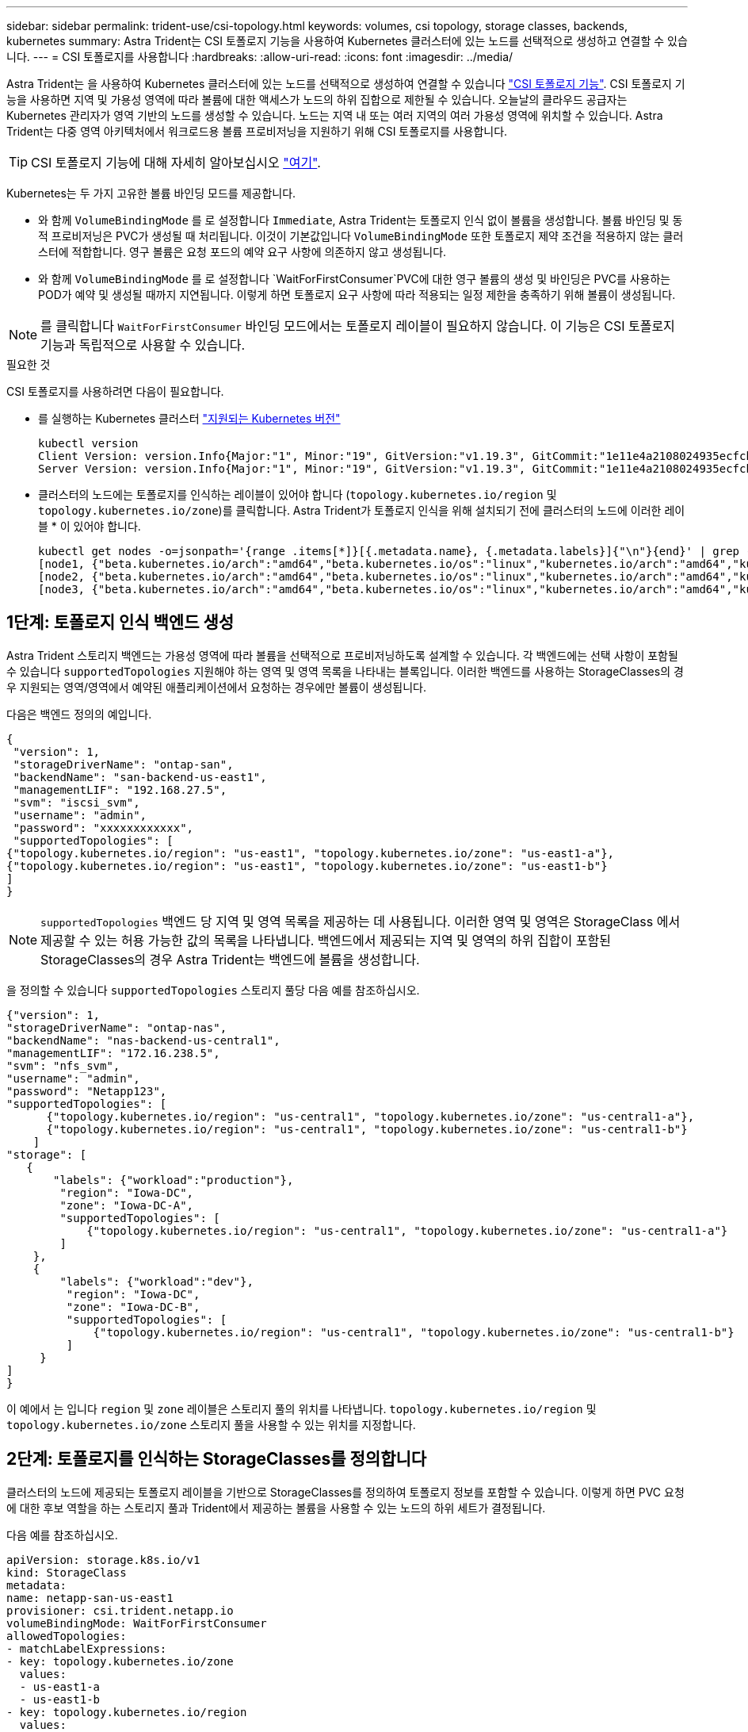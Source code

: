 ---
sidebar: sidebar 
permalink: trident-use/csi-topology.html 
keywords: volumes, csi topology, storage classes, backends, kubernetes 
summary: Astra Trident는 CSI 토폴로지 기능을 사용하여 Kubernetes 클러스터에 있는 노드를 선택적으로 생성하고 연결할 수 있습니다. 
---
= CSI 토폴로지를 사용합니다
:hardbreaks:
:allow-uri-read: 
:icons: font
:imagesdir: ../media/


Astra Trident는 을 사용하여 Kubernetes 클러스터에 있는 노드를 선택적으로 생성하여 연결할 수 있습니다 https://kubernetes-csi.github.io/docs/topology.html["CSI 토폴로지 기능"^]. CSI 토폴로지 기능을 사용하면 지역 및 가용성 영역에 따라 볼륨에 대한 액세스가 노드의 하위 집합으로 제한될 수 있습니다. 오늘날의 클라우드 공급자는 Kubernetes 관리자가 영역 기반의 노드를 생성할 수 있습니다. 노드는 지역 내 또는 여러 지역의 여러 가용성 영역에 위치할 수 있습니다. Astra Trident는 다중 영역 아키텍처에서 워크로드용 볼륨 프로비저닝을 지원하기 위해 CSI 토폴로지를 사용합니다.


TIP: CSI 토폴로지 기능에 대해 자세히 알아보십시오 https://kubernetes.io/blog/2018/10/11/topology-aware-volume-provisioning-in-kubernetes/["여기"^].

Kubernetes는 두 가지 고유한 볼륨 바인딩 모드를 제공합니다.

* 와 함께 `VolumeBindingMode` 를 로 설정합니다 `Immediate`, Astra Trident는 토폴로지 인식 없이 볼륨을 생성합니다. 볼륨 바인딩 및 동적 프로비저닝은 PVC가 생성될 때 처리됩니다. 이것이 기본값입니다 `VolumeBindingMode` 또한 토폴로지 제약 조건을 적용하지 않는 클러스터에 적합합니다. 영구 볼륨은 요청 포드의 예약 요구 사항에 의존하지 않고 생성됩니다.
* 와 함께 `VolumeBindingMode` 를 로 설정합니다 `WaitForFirstConsumer`PVC에 대한 영구 볼륨의 생성 및 바인딩은 PVC를 사용하는 POD가 예약 및 생성될 때까지 지연됩니다. 이렇게 하면 토폴로지 요구 사항에 따라 적용되는 일정 제한을 충족하기 위해 볼륨이 생성됩니다.



NOTE: 를 클릭합니다 `WaitForFirstConsumer` 바인딩 모드에서는 토폴로지 레이블이 필요하지 않습니다. 이 기능은 CSI 토폴로지 기능과 독립적으로 사용할 수 있습니다.

.필요한 것
CSI 토폴로지를 사용하려면 다음이 필요합니다.

* 를 실행하는 Kubernetes 클러스터 link:requirements.html["지원되는 Kubernetes 버전"]
+
[listing]
----
kubectl version
Client Version: version.Info{Major:"1", Minor:"19", GitVersion:"v1.19.3", GitCommit:"1e11e4a2108024935ecfcb2912226cedeafd99df", GitTreeState:"clean", BuildDate:"2020-10-14T12:50:19Z", GoVersion:"go1.15.2", Compiler:"gc", Platform:"linux/amd64"}
Server Version: version.Info{Major:"1", Minor:"19", GitVersion:"v1.19.3", GitCommit:"1e11e4a2108024935ecfcb2912226cedeafd99df", GitTreeState:"clean", BuildDate:"2020-10-14T12:41:49Z", GoVersion:"go1.15.2", Compiler:"gc", Platform:"linux/amd64"}
----
* 클러스터의 노드에는 토폴로지를 인식하는 레이블이 있어야 합니다 (`topology.kubernetes.io/region` 및 `topology.kubernetes.io/zone`)를 클릭합니다. Astra Trident가 토폴로지 인식을 위해 설치되기 전에 클러스터의 노드에 이러한 레이블 * 이 있어야 합니다.
+
[listing]
----
kubectl get nodes -o=jsonpath='{range .items[*]}[{.metadata.name}, {.metadata.labels}]{"\n"}{end}' | grep --color "topology.kubernetes.io"
[node1, {"beta.kubernetes.io/arch":"amd64","beta.kubernetes.io/os":"linux","kubernetes.io/arch":"amd64","kubernetes.io/hostname":"node1","kubernetes.io/os":"linux","node-role.kubernetes.io/master":"","topology.kubernetes.io/region":"us-east1","topology.kubernetes.io/zone":"us-east1-a"}]
[node2, {"beta.kubernetes.io/arch":"amd64","beta.kubernetes.io/os":"linux","kubernetes.io/arch":"amd64","kubernetes.io/hostname":"node2","kubernetes.io/os":"linux","node-role.kubernetes.io/worker":"","topology.kubernetes.io/region":"us-east1","topology.kubernetes.io/zone":"us-east1-b"}]
[node3, {"beta.kubernetes.io/arch":"amd64","beta.kubernetes.io/os":"linux","kubernetes.io/arch":"amd64","kubernetes.io/hostname":"node3","kubernetes.io/os":"linux","node-role.kubernetes.io/worker":"","topology.kubernetes.io/region":"us-east1","topology.kubernetes.io/zone":"us-east1-c"}]
----




== 1단계: 토폴로지 인식 백엔드 생성

Astra Trident 스토리지 백엔드는 가용성 영역에 따라 볼륨을 선택적으로 프로비저닝하도록 설계할 수 있습니다. 각 백엔드에는 선택 사항이 포함될 수 있습니다 `supportedTopologies` 지원해야 하는 영역 및 영역 목록을 나타내는 블록입니다. 이러한 백엔드를 사용하는 StorageClasses의 경우 지원되는 영역/영역에서 예약된 애플리케이션에서 요청하는 경우에만 볼륨이 생성됩니다.

다음은 백엔드 정의의 예입니다.

[listing]
----
{
 "version": 1,
 "storageDriverName": "ontap-san",
 "backendName": "san-backend-us-east1",
 "managementLIF": "192.168.27.5",
 "svm": "iscsi_svm",
 "username": "admin",
 "password": "xxxxxxxxxxxx",
 "supportedTopologies": [
{"topology.kubernetes.io/region": "us-east1", "topology.kubernetes.io/zone": "us-east1-a"},
{"topology.kubernetes.io/region": "us-east1", "topology.kubernetes.io/zone": "us-east1-b"}
]
}
----

NOTE: `supportedTopologies` 백엔드 당 지역 및 영역 목록을 제공하는 데 사용됩니다. 이러한 영역 및 영역은 StorageClass 에서 제공할 수 있는 허용 가능한 값의 목록을 나타냅니다. 백엔드에서 제공되는 지역 및 영역의 하위 집합이 포함된 StorageClasses의 경우 Astra Trident는 백엔드에 볼륨을 생성합니다.

을 정의할 수 있습니다 `supportedTopologies` 스토리지 풀당 다음 예를 참조하십시오.

[listing]
----
{"version": 1,
"storageDriverName": "ontap-nas",
"backendName": "nas-backend-us-central1",
"managementLIF": "172.16.238.5",
"svm": "nfs_svm",
"username": "admin",
"password": "Netapp123",
"supportedTopologies": [
      {"topology.kubernetes.io/region": "us-central1", "topology.kubernetes.io/zone": "us-central1-a"},
      {"topology.kubernetes.io/region": "us-central1", "topology.kubernetes.io/zone": "us-central1-b"}
    ]
"storage": [
   {
       "labels": {"workload":"production"},
        "region": "Iowa-DC",
        "zone": "Iowa-DC-A",
        "supportedTopologies": [
            {"topology.kubernetes.io/region": "us-central1", "topology.kubernetes.io/zone": "us-central1-a"}
        ]
    },
    {
        "labels": {"workload":"dev"},
         "region": "Iowa-DC",
         "zone": "Iowa-DC-B",
         "supportedTopologies": [
             {"topology.kubernetes.io/region": "us-central1", "topology.kubernetes.io/zone": "us-central1-b"}
         ]
     }
]
}
----
이 예에서 는 입니다 `region` 및 `zone` 레이블은 스토리지 풀의 위치를 나타냅니다. `topology.kubernetes.io/region` 및 `topology.kubernetes.io/zone` 스토리지 풀을 사용할 수 있는 위치를 지정합니다.



== 2단계: 토폴로지를 인식하는 StorageClasses를 정의합니다

클러스터의 노드에 제공되는 토폴로지 레이블을 기반으로 StorageClasses를 정의하여 토폴로지 정보를 포함할 수 있습니다. 이렇게 하면 PVC 요청에 대한 후보 역할을 하는 스토리지 풀과 Trident에서 제공하는 볼륨을 사용할 수 있는 노드의 하위 세트가 결정됩니다.

다음 예를 참조하십시오.

[listing]
----
apiVersion: storage.k8s.io/v1
kind: StorageClass
metadata:
name: netapp-san-us-east1
provisioner: csi.trident.netapp.io
volumeBindingMode: WaitForFirstConsumer
allowedTopologies:
- matchLabelExpressions:
- key: topology.kubernetes.io/zone
  values:
  - us-east1-a
  - us-east1-b
- key: topology.kubernetes.io/region
  values:
  - us-east1
parameters:
  fsType: "ext4"
----
위에서 제공한 StorageClass 정의에서 `volumeBindingMode` 가 로 설정되어 있습니다 `WaitForFirstConsumer`. 이 StorageClass에 요청된 PVC는 POD에서 참조될 때까지 작동하지 않습니다. 그리고, `allowedTopologies` 사용할 영역 및 영역을 제공합니다. 를 클릭합니다 `netapp-san-us-east1` StorageClass가 에 PVC를 생성합니다 `san-backend-us-east1` 백엔드가 위에서 정의되었습니다.



== 3단계: PVC 생성 및 사용

StorageClass가 생성되어 백엔드에 매핑되면 PVC를 생성할 수 있습니다.

예를 참조하십시오 `spec` 아래:

[listing]
----
---
kind: PersistentVolumeClaim
apiVersion: v1
metadata:
name: pvc-san
spec:
accessModes:
  - ReadWriteOnce
resources:
  requests:
    storage: 300Mi
storageClassName: netapp-san-us-east1
----
이 매니페스트를 사용하여 PVC를 만들면 다음과 같은 결과가 발생합니다.

[listing]
----
kubectl create -f pvc.yaml
persistentvolumeclaim/pvc-san created
kubectl get pvc
NAME      STATUS    VOLUME   CAPACITY   ACCESS MODES   STORAGECLASS          AGE
pvc-san   Pending                                      netapp-san-us-east1   2s
kubectl describe pvc
Name:          pvc-san
Namespace:     default
StorageClass:  netapp-san-us-east1
Status:        Pending
Volume:
Labels:        <none>
Annotations:   <none>
Finalizers:    [kubernetes.io/pvc-protection]
Capacity:
Access Modes:
VolumeMode:    Filesystem
Mounted By:    <none>
Events:
  Type    Reason                Age   From                         Message
  ----    ------                ----  ----                         -------
  Normal  WaitForFirstConsumer  6s    persistentvolume-controller  waiting for first consumer to be created before binding
----
Trident에서 볼륨을 생성하여 PVC에 바인딩하려면 POD에서 PVC를 사용합니다. 다음 예를 참조하십시오.

[listing]
----
apiVersion: v1
kind: Pod
metadata:
  name: app-pod-1
spec:
  affinity:
    nodeAffinity:
      requiredDuringSchedulingIgnoredDuringExecution:
        nodeSelectorTerms:
        - matchExpressions:
          - key: topology.kubernetes.io/region
            operator: In
            values:
            - us-east1
      preferredDuringSchedulingIgnoredDuringExecution:
      - weight: 1
        preference:
          matchExpressions:
          - key: topology.kubernetes.io/zone
            operator: In
            values:
            - us-east1-a
            - us-east1-b
  securityContext:
    runAsUser: 1000
    runAsGroup: 3000
    fsGroup: 2000
  volumes:
  - name: vol1
    persistentVolumeClaim:
      claimName: pvc-san
  containers:
  - name: sec-ctx-demo
    image: busybox
    command: [ "sh", "-c", "sleep 1h" ]
    volumeMounts:
    - name: vol1
      mountPath: /data/demo
    securityContext:
      allowPrivilegeEscalation: false
----
이 podSpec은 에 있는 노드에서 Pod를 예약하도록 Kubernetes에 지시합니다 `us-east1` 영역 을 클릭하고 에 있는 노드 중에서 선택합니다 `us-east1-a` 또는 `us-east1-b` 존.

다음 출력을 참조하십시오.

[listing]
----
kubectl get pods -o wide
NAME        READY   STATUS    RESTARTS   AGE   IP               NODE              NOMINATED NODE   READINESS GATES
app-pod-1   1/1     Running   0          19s   192.168.25.131   node2             <none>           <none>
kubectl get pvc -o wide
NAME      STATUS   VOLUME                                     CAPACITY   ACCESS MODES   STORAGECLASS          AGE   VOLUMEMODE
pvc-san   Bound    pvc-ecb1e1a0-840c-463b-8b65-b3d033e2e62b   300Mi      RWO            netapp-san-us-east1   48s   Filesystem
----


== 포함할 백엔드를 업데이트합니다 `supportedTopologies`

기존 백엔드는 목록을 포함하도록 업데이트할 수 있습니다 `supportedTopologies` 사용 `tridentctl backend update`. 이는 이미 프로비저닝된 체적에 영향을 주지 않으며 후속 PVC에만 사용됩니다.



== 자세한 내용을 확인하십시오

* https://kubernetes.io/docs/concepts/configuration/manage-resources-containers/["컨테이너에 대한 리소스를 관리합니다"^]
* https://kubernetes.io/docs/concepts/scheduling-eviction/assign-pod-node/#nodeselector["노드 선택기"^]
* https://kubernetes.io/docs/concepts/scheduling-eviction/assign-pod-node/#affinity-and-anti-affinity["친화성 및 반친화성"^]
* https://kubernetes.io/docs/concepts/scheduling-eviction/taint-and-toleration/["오염과 내약입니다"^]

